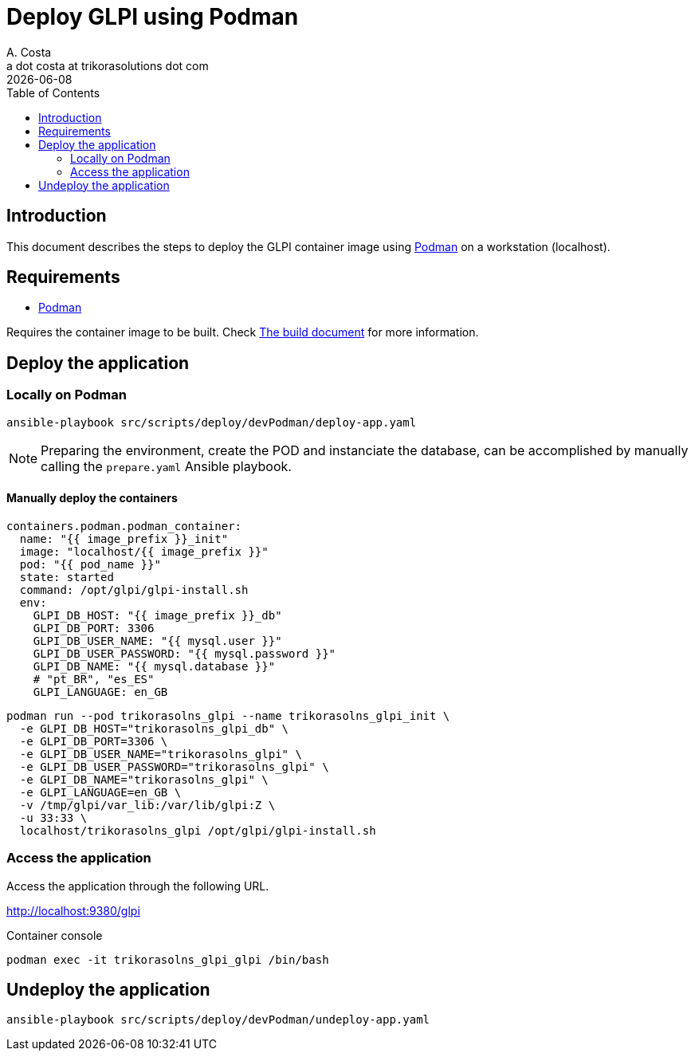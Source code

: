 = Deploy GLPI using Podman
A. Costa <a dot costa at trikorasolutions dot com>
:description: This document describes the steps to deploy a development environment using Podman.
:icons: font
:revdate: {docdate}
:toc:       left
:toc-title: Table of Contents
ifdef::env-github[]
:tip-caption: :bulb:
:note-caption: :information_source:
:important-caption: :heavy_exclamation_mark:
:caution-caption: :fire:
:warning-caption: :warning:
endif::[]

== Introduction

This document describes the steps to deploy the GLPI container image using
link:https://podman.io/[Podman] on a workstation (localhost).

== Requirements

* link:https://podman.io/[Podman]

Requires the container image to be built. Check link:build.adoc[The build document] for more information.

== Deploy the application

=== Locally on Podman

[source,bash]
----
ansible-playbook src/scripts/deploy/devPodman/deploy-app.yaml
----

[NOTE]
====
Preparing the environment, create the POD and instanciate the database, can 
be accomplished by manually calling the `prepare.yaml` Ansible playbook.
====

==== Manually deploy the containers

      containers.podman.podman_container:
        name: "{{ image_prefix }}_init"
        image: "localhost/{{ image_prefix }}"
        pod: "{{ pod_name }}"
        state: started
        command: /opt/glpi/glpi-install.sh
        env:
          GLPI_DB_HOST: "{{ image_prefix }}_db"
          GLPI_DB_PORT: 3306
          GLPI_DB_USER_NAME: "{{ mysql.user }}"
          GLPI_DB_USER_PASSWORD: "{{ mysql.password }}"
          GLPI_DB_NAME: "{{ mysql.database }}"
          # "pt_BR", "es_ES"
          GLPI_LANGUAGE: en_GB

[source,bash]
----
podman run --pod trikorasolns_glpi --name trikorasolns_glpi_init \
  -e GLPI_DB_HOST="trikorasolns_glpi_db" \
  -e GLPI_DB_PORT=3306 \
  -e GLPI_DB_USER_NAME="trikorasolns_glpi" \
  -e GLPI_DB_USER_PASSWORD="trikorasolns_glpi" \
  -e GLPI_DB_NAME="trikorasolns_glpi" \
  -e GLPI_LANGUAGE=en_GB \
  -v /tmp/glpi/var_lib:/var/lib/glpi:Z \
  -u 33:33 \
  localhost/trikorasolns_glpi /opt/glpi/glpi-install.sh
----


=== Access the application

Access the application through the following URL.

http://localhost:9380/glpi

Container console

[source,bash]
----
podman exec -it trikorasolns_glpi_glpi /bin/bash
----

== Undeploy the application

[source,bash]
----
ansible-playbook src/scripts/deploy/devPodman/undeploy-app.yaml
----
